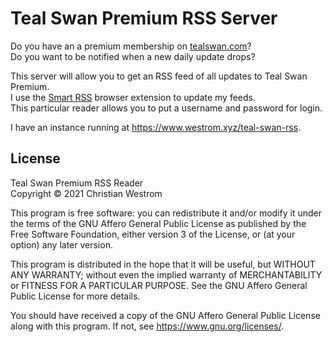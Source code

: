 * Teal Swan Premium RSS Server
  Do you have an a premium membership on [[https://tealswan.com/premium/][tealswan.com]]?\\
  Do you want to be notified when a new daily update drops?

  This server will allow you to get an RSS feed of all updates to Teal Swan Premium.\\
  I use the [[https://github.com/SmartRSS/Smart-RSS][Smart RSS]] browser extension to update my feeds.\\
  This particular reader allows you to put a username and password for login.

  I have an instance running at [[https://www.westrom.xyz/teal-swan-rss][https://www.westrom.xyz/teal-swan-rss]].

** License
   Teal Swan Premium RSS Reader\\
   Copyright © 2021 Christian Westrom

   This program is free software: you can redistribute it and/or modify
   it under the terms of the GNU Affero General Public License as
   published by the Free Software Foundation, either version 3 of the
   License, or (at your option) any later version.

   This program is distributed in the hope that it will be useful,
   but WITHOUT ANY WARRANTY; without even the implied warranty of
   MERCHANTABILITY or FITNESS FOR A PARTICULAR PURPOSE.  See the
   GNU Affero General Public License for more details.

   You should have received a copy of the GNU Affero General Public License
   along with this program.  If not, see <https://www.gnu.org/licenses/>.
